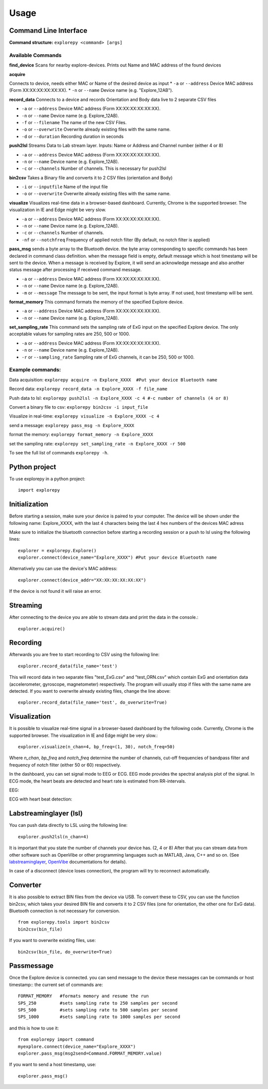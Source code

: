 =====
Usage
=====

Command Line Interface
^^^^^^^^^^^^^^^^^^^^^^
**Command structure:**
``explorepy <command> [args]``


Available Commands
""""""""""""""""""

**find_device**
Scans for nearby explore-devices. Prints out Name and MAC address of the found devices


**acquire**

Connects to device, needs either MAC or Name of the desired device as input
* ``-a`` or ``--address``    Device MAC address (Form XX:XX:XX:XX:XX:XX).
* ``-n`` or ``--name``       Device name (e.g. "Explore_12AB").



**record_data**
Connects to a device and records Orientation and Body data live to 2 separate CSV files

* ``-a`` or ``--address``    Device MAC address (Form XX:XX:XX:XX:XX:XX).
* ``-n`` or ``--name``       Device name (e.g. Explore_12AB).
* ``-f`` or ``--filename``   The name of the new CSV Files.
* ``-o`` or ``--overwrite``  Overwrite already existing files with the same name.
* ``-d`` or ``--duration``   Recording duration in seconds



**push2lsl**
Streams Data to Lab stream layer. Inputs: Name or Address and Channel number (either 4 or 8)

* ``-a`` or ``--address``    Device MAC address (Form XX:XX:XX:XX:XX:XX).
* ``-n`` or ``--name``       Device name (e.g. Explore_12AB).
* ``-c`` or ``--channels``   Number of channels. This is necessary for push2lsl



**bin2csv**
Takes a Binary file and converts it to 2 CSV files (orientation and Body)

* ``-i`` or ``--inputfile``  Name of the input file
* ``-o`` or ``--overwrite``  Overwrite already existing files with the same name.



**visualize**
Visualizes real-time data in a browser-based dashboard. Currently, Chrome is the supported browser. The visualization in IE and Edge might be very slow.

* ``-a`` or ``--address``    Device MAC address (Form XX:XX:XX:XX:XX:XX).
* ``-n`` or ``--name``       Device name (e.g. Explore_12AB).
* ``-c`` or ``--channels``   Number of channels.
* ``-nf`` or ``--notchfreq`` Frequency of applied notch filter (By default, no notch filter is applied)

**pass_msg**
sends a byte array to the Bluetooth device. the byte array corresponding to specific commands has been declared in command class definition. when the message field is empty, default message which is host timestamp will be sent to the device. When a message is received by Explore, it will send an acknowledge message and also another status message after processing if received command message.

* ``-a`` or ``--address``    Device MAC address (Form XX:XX:XX:XX:XX:XX).
* ``-n`` or ``--name``       Device name (e.g. Explore_12AB).
* ``-m`` or ``--message``    The message to be sent, the input format is byte array. If not used, host timestamp will be sent.

**format_memory**
This command formats the memory of the specified Explore device.

* ``-a`` or ``--address``    Device MAC address (Form XX:XX:XX:XX:XX:XX).
* ``-n`` or ``--name``       Device name (e.g. Explore_12AB).

**set_sampling_rate**
This command sets the sampling rate of ExG input on the specified Explore device. The only acceptable values for sampling rates are 250, 500 or 1000.

* ``-a`` or ``--address``        Device MAC address (Form XX:XX:XX:XX:XX:XX).
* ``-n`` or ``--name``           Device name (e.g. Explore_12AB).
* ``-r`` or ``--sampling_rate``  Sampling rate of ExG channels, it can be 250, 500 or 1000.


Example commands:
"""""""""""""""""
Data acquisition: ``explorepy acquire -n Explore_XXXX  #Put your device Bluetooth name``

Record data: ``explorepy record_data -n Explore_XXXX -f file_name``

Push data to lsl: ``explorepy push2lsl -n Explore_XXXX -c 4 #-c number of channels (4 or 8)``

Convert a binary file to csv: ``explorepy bin2csv -i input_file``

Visualize in real-time: ``explorepy visualize -n Explore_XXXX -c 4``

send a message: ``explorepy pass_msg -n Explore_XXXX``

format the memory: ``explorepy format_memory -n Explore_XXXX``

set the sampling rate: ``explorepy set_sampling_rate -n Explore_XXXX -r 500``

To see the full list of commands ``explorepy -h``.

Python project
^^^^^^^^^^^^^^
To use explorepy in a python project::

	import explorepy


Initialization
^^^^^^^^^^^^^^
Before starting a session, make sure your device is paired to your computer. The device will be shown under the following name: Explore_XXXX,
with the last 4 characters being the last 4 hex numbers of the devices MAC adress

Make sure to initialize the bluetooth connection before starting a recording session or a push to lsl using the following lines::

    explorer = explorepy.Explore()
    explorer.connect(device_name="Explore_XXXX") #Put your device Bluetooth name

Alternatively you can use the device's MAC address::

    explorer.connect(device_addr="XX:XX:XX:XX:XX:XX")

If the device is not found it will raise an error.

Streaming
^^^^^^^^^
After connecting to the device you are able to stream data and print the data in the console.::

    explorer.acquire()


Recording
^^^^^^^^^
Afterwards you are free to start recording to CSV using the following line::

    explorer.record_data(file_name='test')

This will record data in two separate files "test_ExG.csv" and "test_ORN.csv" which contain ExG and orientation data (accelerometer, gyroscope, magnetometer) respectively.
The program will usually stop if files with the same name are detected. If you want to overwrite already existing files, change the line above::

    explorer.record_data(file_name='test', do_overwrite=True)


Visualization
^^^^^^^^^^^^^
It is possible to visualize real-time signal in a browser-based dashboard by the following code. Currently, Chrome is the supported browser. The visualization in IE and Edge might be very slow.::


    explorer.visualize(n_chan=4, bp_freq=(1, 30), notch_freq=50)

Where `n_chan`, `bp_freq` and `notch_freq` determine the number of channels, cut-off frequencies of bandpass filter and frequency of notch filter (either 50 or 60) respectively.


In the dashboard, you can set signal mode to EEG or ECG. EEG mode provides the spectral analysis plot of the signal. In ECG mode, the heart beats are detected and heart rate is estimated from RR-intervals.

EEG:

.. image:: /images/Dashboard_EEG.jpg
  :width: 800
  :alt: EEG Dashboard

ECG with heart beat detection:

.. image:: /images/Dashboard_ECG.jpg
  :width: 800
  :alt: ECG Dashboard

Labstreaminglayer (lsl)
^^^^^^^^^^^^^^^^^^^^^^^
You can push data directly to LSL using the following line::

    explorer.push2lsl(n_chan=4)


It is important that you state the number of channels your device has. (2, 4 or 8)
After that you can stream data from other software such as OpenVibe or other programming languages such as MATLAB, Java, C++ and so on. (See `labstreaminglayer <https://github.com/sccn/labstreaminglayer>`_, `OpenVibe <http://openvibe.inria.fr/how-to-use-labstreaminglayer-in-openvibe/>`_ documentations for details).

In case of a disconnect (device loses connection), the program will try to reconnect automatically.


Converter
^^^^^^^^^
It is also possible to extract BIN files from the device via USB. To convert these to CSV, you can use the function bin2csv, which takes your desired BIN file
and converts it to 2 CSV files (one for orientation, the other one for ExG data). Bluetooth connection is not necessary for conversion. ::

    from explorepy.tools import bin2csv
    bin2csv(bin_file)

If you want to overwrite existing files, use::

    bin2csv(bin_file, do_overwrite=True)


Passmessage
^^^^^^^^^^^^
Once the Explore device is connected. you can send message to the device these messages can be commands or host timestamp::
the current set of commands are::

    FORMAT_MEMORY   #formats memory and resume the run
    SPS_250         #sets sampling rate to 250 samples per second
    SPS_500         #sets sampling rate to 500 samples per second
    SPS_1000        #sets sampling rate to 1000 samples per second

and this is how to use it::

    from explorepy import command
    myexplore.connect(device_name="Explore_XXXX")
    explorer.pass_msg(msg2send=Command.FORMAT_MEMORY.value)


If you want to send a host timestamp, use::

    explorer.pass_msg()



